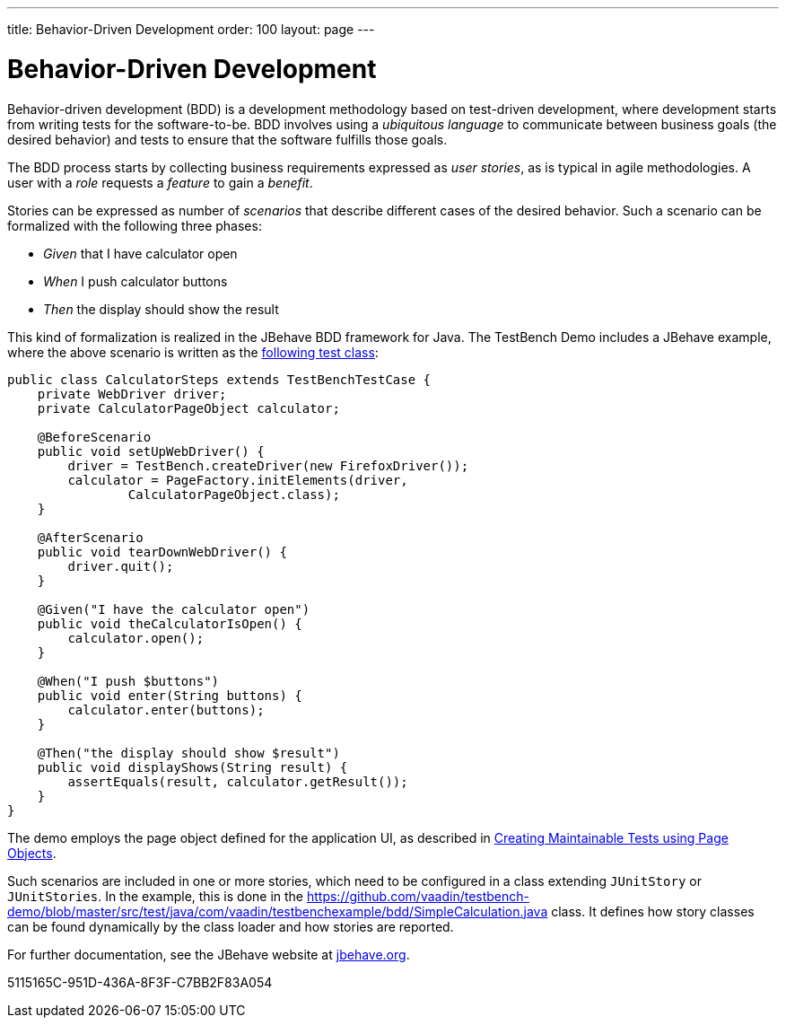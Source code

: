 ---
title: Behavior-Driven Development
order: 100
layout: page
---

[[testbench.bdd]]
= Behavior-Driven Development

Behavior-driven development (BDD) is a development methodology based on test-driven development, where development starts from writing tests for the software-to-be.
BDD involves using a __ubiquitous language__ to communicate between business goals (the desired behavior) and tests to ensure that the software fulfills those goals.

The BDD process starts by collecting business requirements expressed as __user stories__, as is typical in agile methodologies.
A user with a __role__ requests a __feature__ to gain a __benefit__.

Stories can be expressed as number of __scenarios__ that describe different cases of the desired behavior.
Such a scenario can be formalized with the following three phases:

* __Given__ that I have calculator open

* __When__ I push calculator buttons

* __Then__ the display should show the result


This kind of formalization is realized in the JBehave BDD framework for Java.
The TestBench Demo includes a JBehave example, where the above scenario is written as the link:https://github.com/vaadin/testbench-demo/blob/master/src/test/java/com/vaadin/testbenchexample/bdd/CalculatorSteps.java[following test class]:


[source,java]
----
public class CalculatorSteps extends TestBenchTestCase {
    private WebDriver driver;
    private CalculatorPageObject calculator;

    @BeforeScenario
    public void setUpWebDriver() {
        driver = TestBench.createDriver(new FirefoxDriver());
        calculator = PageFactory.initElements(driver,
                CalculatorPageObject.class);
    }

    @AfterScenario
    public void tearDownWebDriver() {
        driver.quit();
    }

    @Given("I have the calculator open")
    public void theCalculatorIsOpen() {
        calculator.open();
    }

    @When("I push $buttons")
    public void enter(String buttons) {
        calculator.enter(buttons);
    }

    @Then("the display should show $result")
    public void displayShows(String result) {
        assertEquals(result, calculator.getResult());
    }
}
----

The demo employs the page object defined for the application UI, as described in <<maintainable-tests-using-page-objects#,Creating Maintainable Tests using Page Objects>>.

Such scenarios are included in one or more stories, which need to be configured in a class extending `JUnitStory` or `JUnitStories`.
In the example, this is done in the https://github.com/vaadin/testbench-demo/blob/master/src/test/java/com/vaadin/testbenchexample/bdd/SimpleCalculation.java class.
It defines how story classes can be found dynamically by the class loader and how stories are reported.

For further documentation, see the JBehave website at link:http://jbehave.org/[jbehave.org].


[.discussion-id]
5115165C-951D-436A-8F3F-C7BB2F83A054
